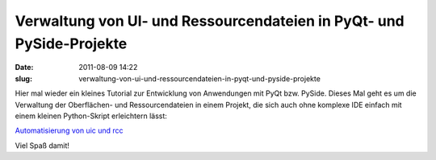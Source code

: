 Verwaltung von UI- und Ressourcendateien in PyQt- und PySide-Projekte
#####################################################################
:date: 2011-08-09 14:22
:slug: verwaltung-von-ui-und-ressourcendateien-in-pyqt-und-pyside-projekte

Hier mal wieder ein kleines Tutorial zur Entwicklung von Anwendungen mit
PyQt bzw. PySide. Dieses Mal geht es um die Verwaltung der Oberflächen-
und Ressourcendateien in einem Projekt, die sich auch ohne komplexe IDE
einfach mit einem kleinen Python-Skript erleichtern lässt:

`Automatisierung von uic und rcc`_

Viel Spaß damit!

.. _Automatisierung von uic und rcc: http://www.dasskript.com/wiki/automatisierung_von_uic_und_rcc
